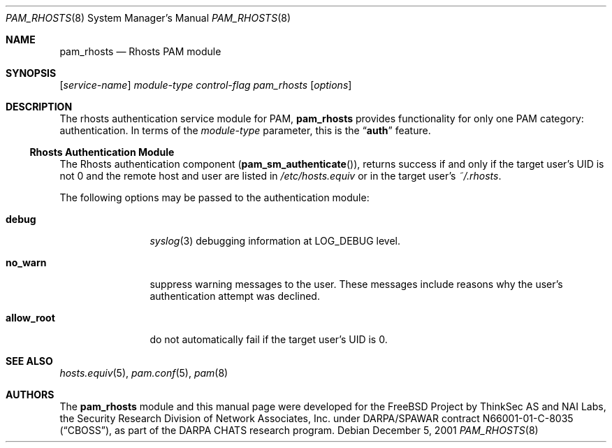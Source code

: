 .\" $MidnightBSD$
.\" Copyright (c) 2001 Mark R V Murray
.\" All rights reserved.
.\" Copyright (c) 2001 Networks Associates Technology, Inc.
.\" All rights reserved.
.\"
.\" Portions of this software were developed for the FreeBSD Project by
.\" ThinkSec AS and NAI Labs, the Security Research Division of Network
.\" Associates, Inc.  under DARPA/SPAWAR contract N66001-01-C-8035
.\" ("CBOSS"), as part of the DARPA CHATS research program.
.\"
.\" Redistribution and use in source and binary forms, with or without
.\" modification, are permitted provided that the following conditions
.\" are met:
.\" 1. Redistributions of source code must retain the above copyright
.\"    notice, this list of conditions and the following disclaimer.
.\" 2. Redistributions in binary form must reproduce the above copyright
.\"    notice, this list of conditions and the following disclaimer in the
.\"    documentation and/or other materials provided with the distribution.
.\" 3. The name of the author may not be used to endorse or promote
.\"    products derived from this software without specific prior written
.\"    permission.
.\"
.\" THIS SOFTWARE IS PROVIDED BY THE AUTHOR AND CONTRIBUTORS ``AS IS'' AND
.\" ANY EXPRESS OR IMPLIED WARRANTIES, INCLUDING, BUT NOT LIMITED TO, THE
.\" IMPLIED WARRANTIES OF MERCHANTABILITY AND FITNESS FOR A PARTICULAR PURPOSE
.\" ARE DISCLAIMED.  IN NO EVENT SHALL THE AUTHOR OR CONTRIBUTORS BE LIABLE
.\" FOR ANY DIRECT, INDIRECT, INCIDENTAL, SPECIAL, EXEMPLARY, OR CONSEQUENTIAL
.\" DAMAGES (INCLUDING, BUT NOT LIMITED TO, PROCUREMENT OF SUBSTITUTE GOODS
.\" OR SERVICES; LOSS OF USE, DATA, OR PROFITS; OR BUSINESS INTERRUPTION)
.\" HOWEVER CAUSED AND ON ANY THEORY OF LIABILITY, WHETHER IN CONTRACT, STRICT
.\" LIABILITY, OR TORT (INCLUDING NEGLIGENCE OR OTHERWISE) ARISING IN ANY WAY
.\" OUT OF THE USE OF THIS SOFTWARE, EVEN IF ADVISED OF THE POSSIBILITY OF
.\" SUCH DAMAGE.
.\"
.\" $FreeBSD: stable/10/lib/libpam/modules/pam_rhosts/pam_rhosts.8 131504 2004-07-02 23:52:20Z ru $
.\"
.Dd December 5, 2001
.Dt PAM_RHOSTS 8
.Os
.Sh NAME
.Nm pam_rhosts
.Nd Rhosts PAM module
.Sh SYNOPSIS
.Op Ar service-name
.Ar module-type
.Ar control-flag
.Pa pam_rhosts
.Op Ar options
.Sh DESCRIPTION
The rhosts authentication service module for PAM,
.Nm
provides functionality for only one PAM category:
authentication.
In terms of the
.Ar module-type
parameter, this is the
.Dq Li auth
feature.
.Ss Rhosts Authentication Module
The Rhosts authentication component
.Pq Fn pam_sm_authenticate ,
returns success if and only if the target user's UID is not 0 and the
remote host and user are listed in
.Pa /etc/hosts.equiv
or in the target user's
.Pa ~/.rhosts .
.Pp
The following options may be passed to the authentication module:
.Bl -tag -width ".Cm allow_root"
.It Cm debug
.Xr syslog 3
debugging information at
.Dv LOG_DEBUG
level.
.It Cm no_warn
suppress warning messages to the user.
These messages include reasons why the user's authentication attempt
was declined.
.It Cm allow_root
do not automatically fail if the target user's UID is 0.
.El
.Sh SEE ALSO
.Xr hosts.equiv 5 ,
.Xr pam.conf 5 ,
.Xr pam 8
.Sh AUTHORS
The
.Nm
module and this manual page were developed for the
.Fx
Project by
ThinkSec AS and NAI Labs, the Security Research Division of Network
Associates, Inc.\& under DARPA/SPAWAR contract N66001-01-C-8035
.Pq Dq CBOSS ,
as part of the DARPA CHATS research program.
